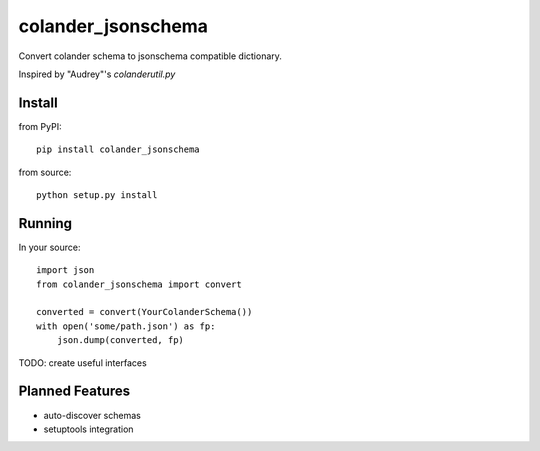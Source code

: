 ===================
colander_jsonschema
===================


Convert colander schema to jsonschema compatible dictionary.

Inspired by "Audrey"'s `colanderutil.py`


Install
=======

from PyPI::

  pip install colander_jsonschema


from source::

  python setup.py install


Running
=======

In your source::

  import json
  from colander_jsonschema import convert

  converted = convert(YourColanderSchema())
  with open('some/path.json') as fp:
      json.dump(converted, fp)


TODO: create useful interfaces


Planned Features
================

* auto-discover schemas
* setuptools integration
